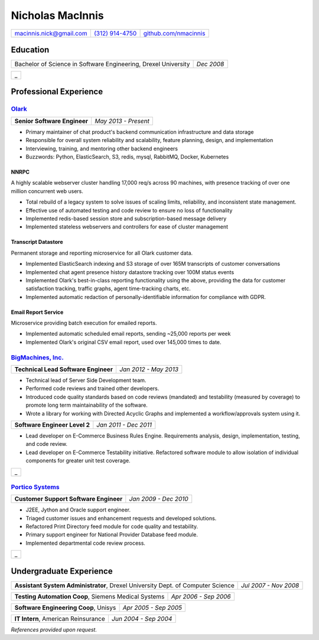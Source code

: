 =================
Nicholas MacInnis
=================


.. class:: contactinfo

+--------------------------+----------------------+----------------------------+
| .. class:: right         |  .. class:: center   |                            |
|                          |                      |                            |
| macinnis.nick@gmail.com  |  `(312) 914-4750`_   |  `github.com/nmacinnis`_   |
+--------------------------+----------------------+----------------------------+

.. _(312) 914-4750: tel:+3129144750
.. _github.com/nmacinnis: http://www.github.com/nmacinnis


Education
=========

.. class:: noborder

+-----------------------------------------------------------------+------------------+
|                                                                 | .. class:: right |
|                                                                 |                  |
| Bachelor of Science in Software Engineering,  Drexel University | *Dec 2008*       |
+-----------------------------------------------------------------+------------------+

.. class:: hrtable

+--------------------+
| .. class:: hrtable |
|                    |
| _                  |
+--------------------+


Professional Experience
=======================

`Olark`_
--------------------

.. _Olark: http://www.olark.com/


.. class:: noborder

+------------------------------+----------------------+
|                              | .. class:: right     |
|                              |                      |
| **Senior Software Engineer** | *May 2013 - Present* |
+------------------------------+----------------------+


- Primary maintainer of chat product's backend communication infrastructure and data storage
- Responsible for overall system reliability and scalability, feature planning, design, and implementation
- Interviewing, training, and mentoring other backend engineers
- Buzzwords: Python, ElasticSearch, S3, redis, mysql, RabbitMQ, Docker, Kubernetes


NNRPC
^^^^^

A highly scalable webserver cluster handling 17,000 req/s across 90 machines,
with presence tracking of over one million concurrent web users.

- Total rebuild of a legacy system to solve issues of scaling limits, reliability, and inconsistent state management.
- Effective use of automated testing and code review to ensure no loss of functionality
- Implemented redis-based session store and subscription-based message delivery
- Implemented stateless webservers and controllers for ease of cluster management

Transcript Datastore
^^^^^^^^^^^^^^^^^^^^

Permanent storage and reporting microservice for all Olark customer data.

- Implemented ElasticSearch indexing and S3 storage of over 165M transcripts of customer conversations
- Implemented chat agent presence history datastore tracking over 100M status events
- Implemented Olark's best-in-class reporting functionality using the above,
  providing the data for customer satisfaction tracking, traffic graphs, agent time-tracking charts, etc.
- Implemented automatic redaction of personally-identifiable information for compliance with GDPR.


Email Report Service
^^^^^^^^^^^^^^^^^^^^

Microservice providing batch execution for emailed reports.

- Implemented automatic scheduled email reports, sending ~25,000 reports per week
- Implemented Olark's original CSV email report, used over 145,000 times to date.


`BigMachines, Inc.`_
--------------------

.. _BigMachines, Inc.: http://www.bigmachines.com/


.. class:: noborder

+---------------------------------------------------------------------------------+-----------------------+
|                                                                                 | .. class:: right      |
|                                                                                 |                       |
| **Technical Lead Software Engineer**                                            | *Jan 2012 - May 2013* |
+---------------------------------------------------------------------------------+-----------------------+

- Technical lead of Server Side Development team.
- Performed code reviews and trained other developers.
- Introduced code quality standards based on code reviews (mandated) and testability (measured by coverage) to promote long term maintainability of the software.
- Wrote a library for working with Directed Acyclic Graphs and implemented a workflow/approvals system using it.

.. class:: noborder

+---------------------------------------------------------------------------------+-----------------------+
|                                                                                 | .. class:: right      |
|                                                                                 |                       |
| **Software Engineer Level 2**                                                   | *Jan 2011 - Dec 2011* |
+---------------------------------------------------------------------------------+-----------------------+

- Lead developer on E-Commerce Business Rules Engine. Requirements analysis, design, implementation, testing, and code review.
- Lead developer on E-Commerce Testability initiative. Refactored software module to allow isolation of individual components for greater unit test coverage.

.. class:: hrtable

+--------------------+
| .. class:: hrtable |
|                    |
| _                  |
+--------------------+

`Portico Systems`_
------------------

.. _Portico Systems: http://www.porticosys.com/

.. class:: noborder

+----------------------------------------+-----------------------+
|                                        | .. class:: right      |
|                                        |                       |
| **Customer Support Software Engineer** | *Jan 2009 - Dec 2010* |
+----------------------------------------+-----------------------+



- J2EE, Jython and Oracle support engineer.
- Triaged customer issues and enhancement requests and developed solutions.
- Refactored Print Directory feed module for code quality and testability.
- Primary support engineer for National Provider Database feed module.
- Implemented departmental code review process. 

.. class:: hrtable

+--------------------+
| .. class:: hrtable |
|                    |
| _                  |
+--------------------+


Undergraduate Experience
========================

.. class:: noborder

+---------------------------------------------------------------------------------+-----------------------+
|                                                                                 | .. class:: right      |
|                                                                                 |                       |
| **Assistant System Administrator**, Drexel University Dept. of Computer Science | *Jul 2007 - Nov 2008* |
+---------------------------------------------------------------------------------+-----------------------+

.. class:: noborder

+---------------------------------------------------------------------------------+-----------------------+
|                                                                                 | .. class:: right      |
|                                                                                 |                       |
| **Testing Automation Coop**, Siemens Medical Systems                            | *Apr 2006 - Sep 2006* |
+---------------------------------------------------------------------------------+-----------------------+

.. class:: noborder

+---------------------------------------------------------------------------------+-----------------------+
|                                                                                 | .. class:: right      |
|                                                                                 |                       |
| **Software Engineering Coop**, Unisys                                           | *Apr 2005 - Sep 2005* |
+---------------------------------------------------------------------------------+-----------------------+

.. class:: noborder

+---------------------------------------------------------------------------------+-----------------------+
|                                                                                 | .. class:: right      |
|                                                                                 |                       |
| **IT Intern**, American Reinsurance                                             | *Jun 2004 - Sep 2004* |
+---------------------------------------------------------------------------------+-----------------------+

*References provided upon request.*

